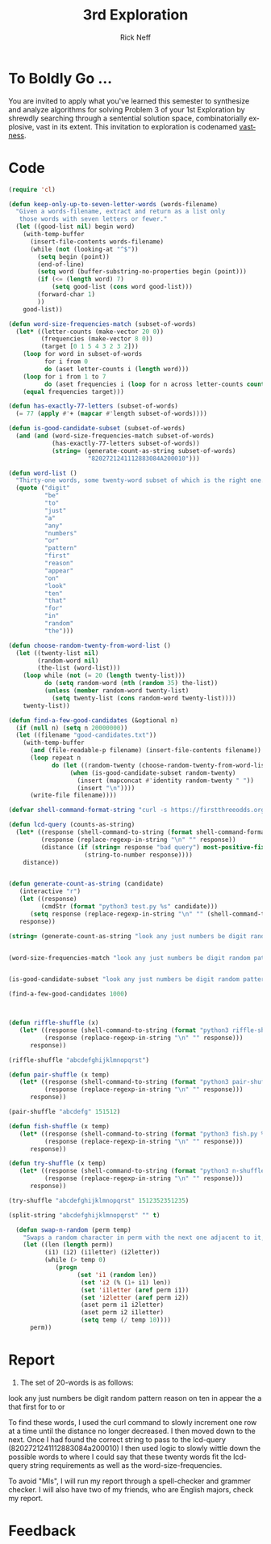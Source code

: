 #+TITLE:  3rd Exploration
#+AUTHOR: Rick Neff
#+EMAIL:  rick.neff@gmail.com
#+LANGUAGE:  en
#+OPTIONS:   H:4 num:t toc:nil \n:nil @:t ::t |:t ^:t *:t TeX:t LaTeX:t
#+STARTUP:   showeverything

* To Boldly Go ...

  You are invited to apply what you've learned this semester to synthesize and
  analyze algorithms for solving Problem 3 of your 1st Exploration by shrewdly
  searching through a sentential solution space, combinatorially explosive, vast
  in its extent. This invitation to exploration is codenamed [[file:vastness.org][vastness]].

* Code

#+BEGIN_SRC emacs-lisp :tangle vastness-setup.el
  (require 'cl)

  (defun keep-only-up-to-seven-letter-words (words-filename)
    "Given a words-filename, extract and return as a list only
     those words with seven letters or fewer."
    (let ((good-list nil) begin word)
      (with-temp-buffer
        (insert-file-contents words-filename)
        (while (not (looking-at "^$"))
          (setq begin (point))
          (end-of-line)
          (setq word (buffer-substring-no-properties begin (point)))
          (if (<= (length word) 7)
              (setq good-list (cons word good-list)))
          (forward-char 1)
          ))
      good-list))

  (defun word-size-frequencies-match (subset-of-words)
    (let* ((letter-counts (make-vector 20 0))
           (frequencies (make-vector 8 0))
           (target [0 1 5 4 3 2 3 2]))
      (loop for word in subset-of-words
            for i from 0
            do (aset letter-counts i (length word)))
      (loop for i from 1 to 7
            do (aset frequencies i (loop for n across letter-counts count (= i n))))
      (equal frequencies target)))

  (defun has-exactly-77-letters (subset-of-words)
    (= 77 (apply #'+ (mapcar #'length subset-of-words))))

  (defun is-good-candidate-subset (subset-of-words)
    (and (and (word-size-frequencies-match subset-of-words)
              (has-exactly-77-letters subset-of-words))
              (string= (generate-count-as-string subset-of-words) 
                        "8202721241112883084A200010")))

  (defun word-list ()
    "Thirty-one words, some twenty-word subset of which is the right one."
    (quote ("digit"
            "be"
            "to"
            "just"
            "a"
            "any"
            "numbers"
            "or"
            "pattern"
            "first"
            "reason"
            "appear"
            "on"
            "look"
            "ten"
            "that"
            "for"
            "in"
            "random"
            "the")))

  (defun choose-random-twenty-from-word-list ()
    (let ((twenty-list nil)
          (random-word nil)
          (the-list (word-list)))
      (loop while (not (= 20 (length twenty-list)))
            do (setq random-word (nth (random 35) the-list))
            (unless (member random-word twenty-list)
              (setq twenty-list (cons random-word twenty-list))))
      twenty-list))

  (defun find-a-few-good-candidates (&optional n)
    (if (null n) (setq n 20000000))
    (let ((filename "good-candidates.txt"))
      (with-temp-buffer
        (and (file-readable-p filename) (insert-file-contents filename))
        (loop repeat n
              do (let ((random-twenty (choose-random-twenty-from-word-list)))
                   (when (is-good-candidate-subset random-twenty)
                     (insert (mapconcat #'identity random-twenty " "))
                     (insert "\n"))))
        (write-file filename))))

  (defvar shell-command-format-string "curl -s https://firstthreeodds.org/run/app?lcdq+%s")

  (defun lcd-query (counts-as-string)
    (let* ((response (shell-command-to-string (format shell-command-format-string counts-as-string)))
           (response (replace-regexp-in-string "\n" "" response))
           (distance (if (string= response "bad query") most-positive-fixnum
                       (string-to-number response))))
      distance))


#+END_SRC

#+RESULTS:
: lcd-query

#+BEGIN_SRC emacs-lisp :tangle yes
(defun generate-count-as-string (candidate)
   (interactive "r")
   (let ((response)
         (cmdStr (format "python3 test.py %s" candidate)))
      (setq response (replace-regexp-in-string "\n" "" (shell-command-to-string cmdStr)))
   response))

(string= (generate-count-as-string "look any just numbers be digit random pattern reason on ten in appear the a that first for to or") "8202721241112883084A200010")


(word-size-frequencies-match "look any just numbers be digit random pattern reason on ten in appear the a that first for to or")


(is-good-candidate-subset "look any just numbers be digit random pattern reason on ten in appear the a that first for to or")

(find-a-few-good-candidates 1000)



(defun riffle-shuffle (x)
   (let* ((response (shell-command-to-string (format "python3 riffle-shuffle.py %s" x)))
          (response (replace-regexp-in-string "\n" "" response)))
      response))

(riffle-shuffle "abcdefghijklmnopqrst")

(defun pair-shuffle (x temp)
   (let* ((response (shell-command-to-string (format "python3 pair-shuffle.py %s %s" x temp)))
          (response (replace-regexp-in-string "\n" "" response)))
      response))

(pair-shuffle "abcdefg" 151512)

(defun fish-shuffle (x temp)
   (let* ((response (shell-command-to-string (format "python3 fish.py %s %s" x temp)))
          (response (replace-regexp-in-string "\n" "" response)))
      response))

(defun try-shuffle (x temp)
   (let* ((response (shell-command-to-string (format "python3 n-shuffle.py %s %s" x temp)))
          (response (replace-regexp-in-string "\n" "" response)))
      response))

(try-shuffle "abcdefghijklmnopqrst" 1512352351235)

(split-string "abcdefghijklmnopqrst" "" t)

  (defun swap-n-random (perm temp)
    "Swaps a random character in perm with the next one adjacent to it, wrapping from end to beginning."
    (let ((len (length perm))
          (i1) (i2) (i1letter) (i2letter))
          (while (> temp 0)
             (progn
                   (set 'i1 (random len))
                    (set 'i2 (% (1+ i1) len))
                    (set 'i1letter (aref perm i1))
                    (set 'i2letter (aref perm i2))
                    (aset perm i1 i2letter)
                    (aset perm i2 i1letter)
                    (setq temp (/ temp 10))))
      perm))
#+END_SRC

* Report

1. The set of 20-words is as follows:
look any just numbers be digit random pattern reason on ten in appear the a that first for to or

To find these words, I used the curl command to slowly increment one row at a time until
the distance no longer decreased. I then moved down to the next. 
Once I had found the correct string to pass to the lcd-query (8202721241112883084a200010)
I then used logic to slowly wittle down the possible words to where I could say that these 
twenty words fit the lcd-query string requirements as well as the word-size-frequencies.

To avoid "MIs", I will run my report through a spell-checker and grammer checker. I will
also have two of my friends, who are English majors, check my report.


* Feedback
